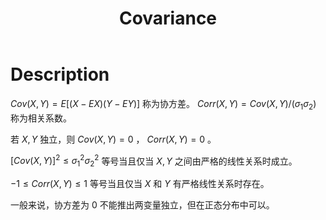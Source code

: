 :PROPERTIES:
:ID:       8577FC83-D221-4C84-A78C-42CCA0903818
:END:
#+title: Covariance
#+filed: Probability
#+OPTIONS: toc:nil
#+filetags: :probability:coovariance:Users:wangfangyuan:Documents:roam:org_roam:

* Description
$Cov(X,Y)=E[(X-EX)(Y-EY)]$ 称为协方差。
$Corr(X,Y)=Cov(X,Y)/(\sigma_{1}\sigma_{2})$ 称为相关系数。

若 $X,Y$ 独立，则 $Cov(X,Y)=0$ ， $Corr(X,Y)=0$ 。

$[Cov(X,Y)]^2\leq\sigma_{1}^{2}\sigma_{2}^2$ 等号当且仅当 $X,Y$ 之间由严格的线性关系时成立。

$-1\leq Corr(X,Y)\leq 1$ 等号当且仅当 $X$ 和 $Y$ 有严格线性关系时存在。

一般来说，协方差为 0 不能推出两变量独立，但在正态分布中可以。
